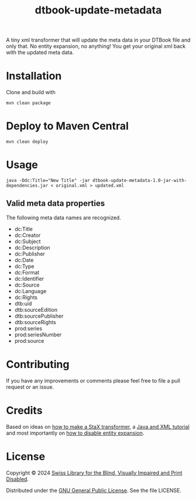 #+title: dtbook-update-metadata

A tiny xml transformer that will update the meta data in your DTBook
file and only that. No entity expansion, no anything! You get your
original xml back with the updated meta data.

* Installation
Clone and build with

#+begin_example
mvn clean package
#+end_example

* Deploy to Maven Central

#+begin_example
mvn clean deploy
#+end_example

* Usage

#+begin_example
java -Ddc:Title="New Title" -jar dtbook-update-metadata-1.0-jar-with-dependencies.jar < original.xml > updated.xml
#+end_example

** Valid meta data properties
The following meta data names are recognized.

- dc:Title
- dc:Creator
- dc:Subject
- dc:Description
- dc:Publisher
- dc:Date
- dc:Type
- dc:Format
- dc:Identifier
- dc:Source
- dc:Language
- dc:Rights
- dtb:uid
- dtb:sourceEdition
- dtb:sourcePublisher
- dtb:sourceRights
- prod:series
- prod:seriesNumber
- prod:source

* Contributing
If you have any improvements or comments please feel free to file a
pull request or an issue.

* Credits
Based on ideas on [[https://stackoverflow.com/a/36097922][how to make a StaX transformer]], a [[https://www.vogella.com/tutorials/JavaXML/article.html][Java and XML
tutorial]] and most importantly on [[https://stackoverflow.com/q/1777878][how to disable entity expansion]].

* License
Copyright © 2024 [[https://www.sbs.ch/][Swiss Library for the Blind, Visually Impaired and
Print Disabled]].

Distributed under the [[http://www.gnu.org/licenses/gpl-3.0.html][GNU General Public License]]. See the file
LICENSE.

